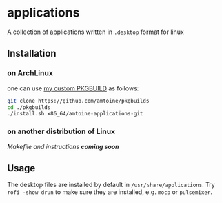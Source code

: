 * applications
A collection of applications written in ~.desktop~ format for linux

** Installation
*** on ArchLinux
one can use [[https://github.com/amtoine/pkgbuilds/blob/main/x86_64/amtoine-applications-git/PKGBUILD][my custom PKGBUILD]] as follows:
#+begin_src bash
git clone https://github.com/amtoine/pkgbuilds
cd ./pkgbuilds
./install.sh x86_64/amtoine-applications-git
#+end_src
*** on another distribution of Linux
/Makefile and instructions *coming soon*/
** Usage
The desktop files are installed by default in ~/usr/share/applications~.
Try ~rofi -show drun~ to make sure they are installed, e.g. ~mocp~ or ~pulsemixer~.
